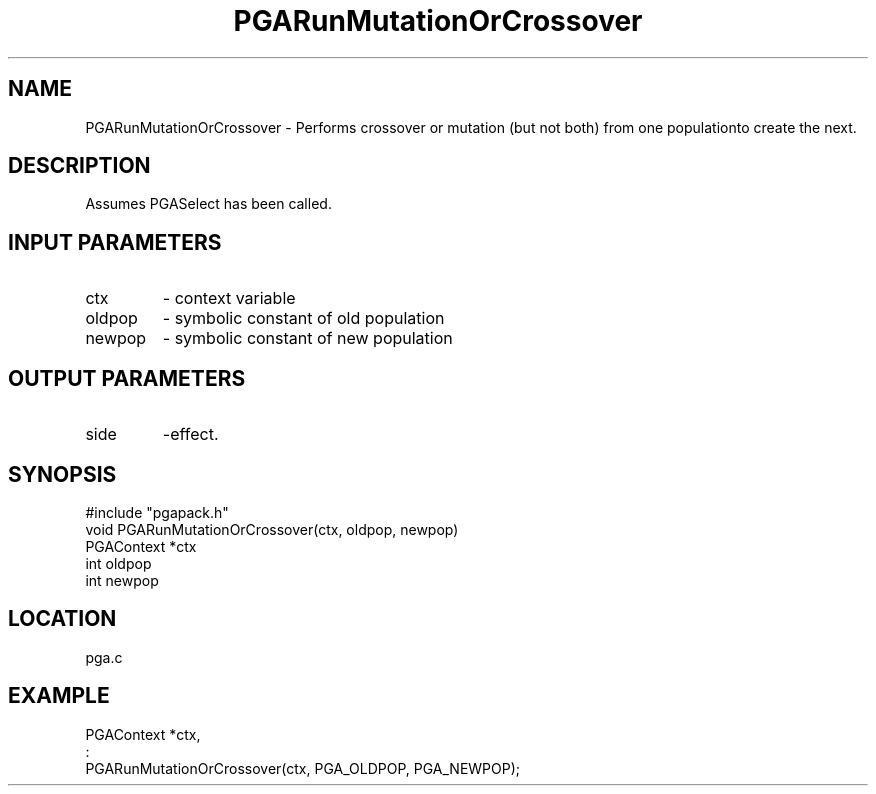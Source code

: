 .TH PGARunMutationOrCrossover 3 "05/01/95" " " "PGAPack"
.SH NAME
PGARunMutationOrCrossover \- Performs crossover or mutation (but not both)
from one populationto create the next.  
.SH DESCRIPTION
Assumes PGASelect has been called.
.SH INPUT PARAMETERS
.PD 0
.TP
ctx
- context variable
.PD 0
.TP
oldpop
- symbolic constant of old population
.PD 0
.TP
newpop
- symbolic constant of new population
.PD 1
.SH OUTPUT PARAMETERS
.PD 0
.TP
side
-effect.
.PD 1
.SH SYNOPSIS
.nf
#include "pgapack.h"
void  PGARunMutationOrCrossover(ctx, oldpop, newpop)
PGAContext *ctx
int oldpop
int newpop
.fi
.SH LOCATION
pga.c
.SH EXAMPLE
.nf
PGAContext *ctx,
:
PGARunMutationOrCrossover(ctx, PGA_OLDPOP, PGA_NEWPOP);

.fi
